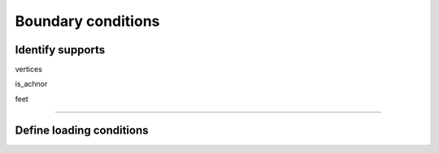 .. _boundary_conditions:

********************************************************************************
Boundary conditions
********************************************************************************


Identify supports
=================

vertices

is_achnor

feet


----


Define loading conditions
=========================